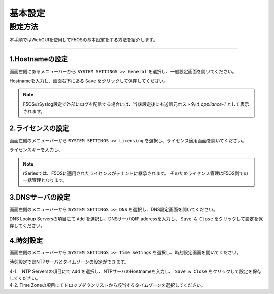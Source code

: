 
基本設定
####

設定方法
====
本手順ではWebGUIを使用してF5OSの基本設定をする方法を紹介します。

====

1.Hostnameの設定
~~~~~~~~

画面左側にあるメニューバーから ``SYSTEM SETTINGS >> General`` を選択し、一般設定画面を開いてください。

Hostnameを入力し、画面右下にある ``Save`` をクリックして保存してください。

.. NOTE::
   F5OSのSyslog設定で外部にログを配信する場合には、当該設定後にも送信元ホスト名は *appliance-1* として表示されます。


.. image:: ./media/host-name.png
      :width: 250

2.ライセンスの設定
~~~~~~~~

画面左側のメニューバーから ``SYSTEM SETTINGS >> Licensing`` を選択し、ライセンス適用画面を開いてください。

ライセンスキーを入力し、

.. image:: ./media/license.png
      :width: 250


.. NOTE::
   rSeriesでは、F5OSに適用されたライセンスがテナントに継承されます。
   そのためライセンス管理はF5OS側での一括管理となります。

3.DNSサーバの設定
~~~~~~~~

画面左側のメニューバーから ``SYSTEM SETTINGS >> DNS`` を選択し、DNS設定画面を開いてください。

DNS Lookup Serversの項目にて ``Add`` を選択し、DNSサーバのIP addressを入力し、 ``Save & Close`` をクリックして設定を保存してください。


.. image:: ./media/dns-server.png
      :width: 250


4.時刻設定
~~~~~~~~

画面左側のメニューバーから ``SYSTEM SETTINGS >> Time Setings`` を選択し、時刻設定画面を開いてください。

時刻設定ではNTPサーバとタイムゾーンの設定ができます。

.. image:: ./media/time.png
      :width: 250

| 4-1.　NTP Serversの項目にて ``Add`` を選択し、NTPサーバのHostnameを入力し、 ``Save & Close`` をクリックして設定を保存してください。

.. image:: ./media/time-server.png
      :width: 250


| 4-2. Time Zoneの項目にてドロップダウンリストから該当するタイムゾーンを選択してください。

.. image:: ./media/time-zone.png
      :width: 250
